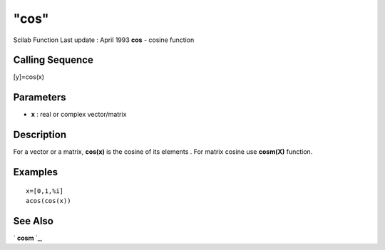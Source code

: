 ====
"cos"
====

Scilab Function Last update : April 1993
**cos** - cosine function



Calling Sequence
~~~~~~~~~~~~~~~~

[y]=cos(x)




Parameters
~~~~~~~~~~


+ **x** : real or complex vector/matrix




Description
~~~~~~~~~~~

For a vector or a matrix, **cos(x)** is the cosine of its elements .
For matrix cosine use **cosm(X)** function.



Examples
~~~~~~~~


::

    
    
    x=[0,1,%i]
    acos(cos(x))
     
      




See Also
~~~~~~~~

` **cosm** `_,

.. _
      : ://./elementary/cosm.htm


